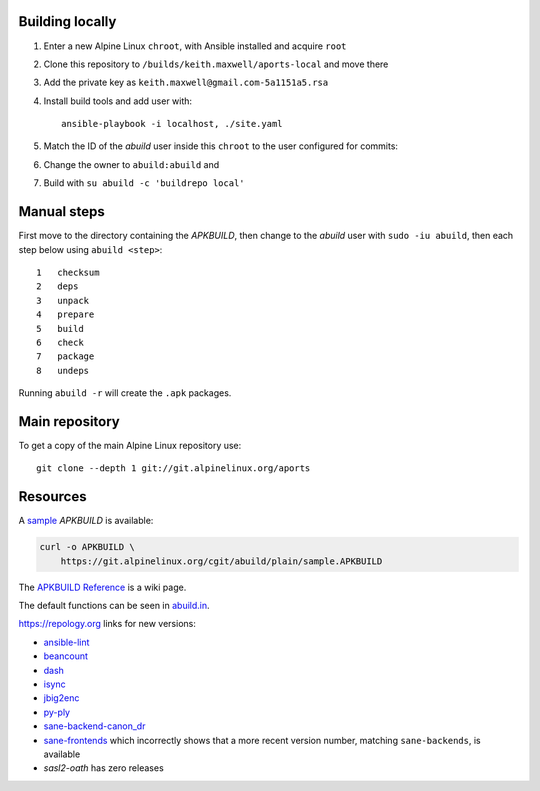 Building locally
----------------

#.  Enter a new Alpine Linux ``chroot``, with Ansible installed and acquire
    ``root``
#.  Clone this repository to ``/builds/keith.maxwell/aports-local`` and move
    there

    ..
      mkdir /builds /builds/keith.maxwell /builds/keith.maxwell/aports-local &&
      cd /builds/keith.maxwell/aports-local &&
      git clone git@gitlab.com:keith.maxwell/aports-local .

#.  Add the private key as ``keith.maxwell@gmail.com-5a1151a5.rsa``
#.  Install build tools and add user with::

        ansible-playbook -i localhost, ./site.yaml

#.  Match the ID of the `abuild` user inside this ``chroot`` to the user
    configured for commits:

    ..
      vim /etc/passwd

#.  Change the owner to ``abuild:abuild`` and

    ..
      chown -R abuild:abuild /builds/keith.maxwell/aports-local

#.  Build with ``su abuild -c 'buildrepo local'``

Manual steps
------------

First move to the directory containing the `APKBUILD`, then change to the
`abuild` user with ``sudo -iu abuild``, then each step below using
``abuild <step>``::

    1   checksum
    2   deps
    3   unpack
    4   prepare
    5   build
    6   check
    7   package
    8   undeps

Running ``abuild -r`` will create the ``.apk`` packages.

Main repository
---------------

To get a copy of the main Alpine Linux repository use::

    git clone --depth 1 git://git.alpinelinux.org/aports

Resources
---------

A sample_ `APKBUILD` is available:

.. code:: sh

    curl -o APKBUILD \
        https://git.alpinelinux.org/cgit/abuild/plain/sample.APKBUILD

The `APKBUILD Reference`_ is a wiki page.

The default functions can be seen in abuild.in_.

.. _APKBUILD Reference: https://wiki.alpinelinux.org/wiki/APKBUILD_Reference
.. _abuild.in: https://github.com/alpinelinux/abuild/blob/master/abuild.in
.. _sample: https://git.alpinelinux.org/cgit/abuild/log/sample.APKBUILD

https://repology.org links for new versions:

..
    ls -1 aports/local | sed 's/.*/`\0 <>`__/'
    grep -H pkgver= ./aports/local/*/APKBUILD

-   `ansible-lint <https://
    repology.org/metapackage/ansible-lint/information>`__
-   `beancount <https://
    repology.org/metapackage/beancount/information>`__
-   `dash <https://
    repology.org/metapackage/dash/information>`__
-   `isync <https://
    repology.org/metapackage/isync/information>`__
-   `jbig2enc <https://
    repology.org/metapackage/jbig2enc/information>`__
-   `py-ply <https://
    repology.org/metapackage/python:ply/information>`__
-   `sane-backend-canon_dr <https://
    repology.org/metapackage/sane-backends/information>`__
-   `sane-frontends <https://
    repology.org/metapackage/sane-frontends/information>`__
    which incorrectly shows that a more recent version number, matching
    ``sane-backends``, is available
-   `sasl2-oath` has zero releases

..
    grep pkgver= aports/local/*/APKBUILD

.. vim: ft=rst

